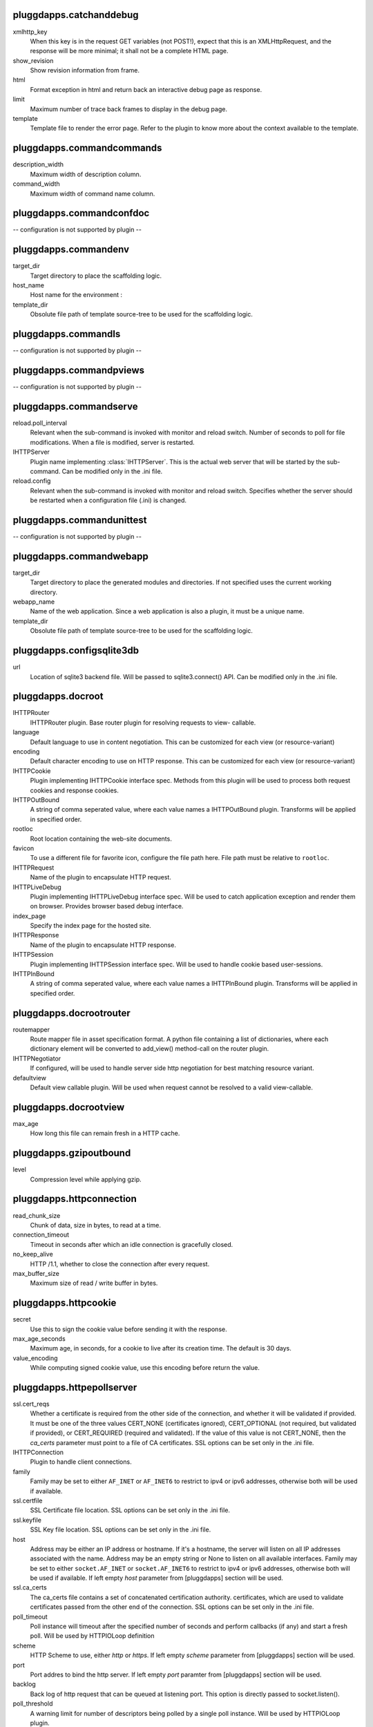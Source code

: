 pluggdapps.catchanddebug
------------------------

xmlhttp_key
    When this key is in the request GET variables (not POST!), expect that
    this is an XMLHttpRequest, and the response will be more minimal; it
    shall not be a complete HTML page.

show_revision
    Show revision information from frame.

html
    Format exception in html and return back an interactive debug page as
    response.

limit
    Maximum number of trace back frames to display in the debug page.

template
    Template file to render the error page. Refer to the plugin to know
    more about the context available to the template.


pluggdapps.commandcommands
--------------------------

description_width
    Maximum width of description column.

command_width
    Maximum width of command name column.


pluggdapps.commandconfdoc
-------------------------

-- configuration is not supported by plugin --

pluggdapps.commandenv
---------------------

target_dir
    Target directory to place the scaffolding logic.

host_name
    Host name for the environment :

template_dir
    Obsolute file path of template source-tree to be used for the
    scaffolding logic.


pluggdapps.commandls
--------------------

-- configuration is not supported by plugin --

pluggdapps.commandpviews
------------------------

-- configuration is not supported by plugin --

pluggdapps.commandserve
-----------------------

reload.poll_interval
    Relevant when the sub-command is invoked with monitor and reload
    switch. Number of seconds to poll for file modifications. When a file
    is modified, server is restarted.

IHTTPServer
    Plugin name implementing :class:`IHTTPServer`. This is the actual web
    server that will be started by the sub-command. Can be modified only
    in the .ini file.

reload.config
    Relevant when the sub-command is invoked with monitor and reload
    switch. Specifies whether the server should be restarted when a
    configuration file (.ini) is changed.


pluggdapps.commandunittest
--------------------------

-- configuration is not supported by plugin --

pluggdapps.commandwebapp
------------------------

target_dir
    Target directory to place the generated modules and directories. If
    not specified uses the current working directory.

webapp_name
    Name of the web application. Since a web application is also a plugin,
    it must be a unique name.

template_dir
    Obsolute file path of template source-tree to be used for the
    scaffolding logic.


pluggdapps.configsqlite3db
--------------------------

url
    Location of sqlite3 backend file. Will be passed to sqlite3.connect()
    API. Can be modified only in the .ini file.


pluggdapps.docroot
------------------

IHTTPRouter
    IHTTPRouter plugin. Base router plugin for resolving requests to view-
    callable.

language
    Default language to use in content negotiation. This can be customized
    for each view (or resource-variant)

encoding
    Default character encoding to use on HTTP response. This can be
    customized for each view (or resource-variant)

IHTTPCookie
    Plugin implementing IHTTPCookie interface spec. Methods from this
    plugin will be used to process both request cookies and response
    cookies.

IHTTPOutBound
    A string of comma seperated value, where each value names a
    IHTTPOutBound plugin. Transforms will be applied in specified order.

rootloc
    Root location containing the web-site documents.

favicon
    To use a different file for favorite icon, configure the file path
    here. File path must be relative to ``rootloc``.

IHTTPRequest
    Name of the plugin to encapsulate HTTP request.

IHTTPLiveDebug
    Plugin implementing IHTTPLiveDebug interface spec. Will be used to
    catch application exception and render them on browser. Provides
    browser based debug interface.

index_page
    Specify the index page for the hosted site.

IHTTPResponse
    Name of the plugin to encapsulate HTTP response.

IHTTPSession
    Plugin implementing IHTTPSession interface spec. Will be used to
    handle cookie based user-sessions.

IHTTPInBound
    A string of comma seperated value, where each value names a
    IHTTPInBound plugin. Transforms will be applied in specified order.


pluggdapps.docrootrouter
------------------------

routemapper
    Route mapper file in asset specification format. A python file
    containing a list of dictionaries, where each dictionary element will
    be converted to add_view() method-call on the router plugin.

IHTTPNegotiator
    If configured, will be used to handle server side http negotiation for
    best matching resource variant.

defaultview
    Default view callable plugin. Will be used when request cannot be
    resolved to a valid view-callable.


pluggdapps.docrootview
----------------------

max_age
    How long this file can remain fresh in a HTTP cache.


pluggdapps.gzipoutbound
-----------------------

level
    Compression level while applying gzip.


pluggdapps.httpconnection
-------------------------

read_chunk_size
    Chunk of data, size in bytes, to read at a time.

connection_timeout
    Timeout in seconds after which an idle connection is gracefully
    closed.

no_keep_alive
    HTTP /1.1, whether to close the connection after every request.

max_buffer_size
    Maximum size of read / write buffer in bytes.


pluggdapps.httpcookie
---------------------

secret
    Use this to sign the cookie value before sending it with the response.

max_age_seconds
    Maximum age, in seconds, for a cookie to live after its creation time.
    The default is 30 days.

value_encoding
    While computing signed cookie value, use this encoding before return
    the value.


pluggdapps.httpepollserver
--------------------------

ssl.cert_reqs
    Whether a certificate is required from the other side of the
    connection, and whether it will be validated if provided. It must be
    one of the three values CERT_NONE (certificates ignored),
    CERT_OPTIONAL (not required, but validated if provided), or
    CERT_REQUIRED (required and validated). If the value of this value is
    not CERT_NONE, then the `ca_certs` parameter must point to a file of
    CA certificates. SSL options can be set only in the .ini file.

IHTTPConnection
    Plugin to handle client connections.

family
    Family may be set to either ``AF_INET`` or ``AF_INET6`` to restrict to
    ipv4 or ipv6 addresses, otherwise both will be used if available.

ssl.certfile
    SSL Certificate file location. SSL options can be set only in the .ini
    file.

ssl.keyfile
    SSL Key file location. SSL options can be set only in the .ini file.

host
    Address may be either an IP address or hostname.  If it's a hostname,
    the server will listen on all IP addresses associated with the name.
    Address may be an empty string or None to listen on all available
    interfaces. Family may be set to either ``socket.AF_INET`` or
    ``socket.AF_INET6`` to restrict to ipv4 or ipv6 addresses, otherwise
    both will be used if available. If left empty `host` parameter from
    [pluggdapps] section will be used.

ssl.ca_certs
    The ca_certs file contains a set of concatenated certification
    authority. certificates, which are used to validate certificates
    passed from the other end of the connection. SSL options can be set
    only in the .ini file.

poll_timeout
    Poll instance will timeout after the specified number of seconds and
    perform callbacks (if any) and start a fresh poll. Will be used by
    HTTPIOLoop definition

scheme
    HTTP Scheme to use, either `http` or `https`. If left empty `scheme`
    parameter from [pluggdapps] section will be used.

port
    Port addres to bind the http server. If left empty `port` paramter
    from [pluggdapps] section will be used.

backlog
    Back log of http request that can be queued at listening port. This
    option is directly passed to socket.listen().

poll_threshold
    A warning limit for number of descriptors being polled by a single
    poll instance. Will be used by HTTPIOLoop plugin.


pluggdapps.httpnegotiator
-------------------------

-- configuration is not supported by plugin --

pluggdapps.httprequest
----------------------

-- configuration is not supported by plugin --

pluggdapps.httpresponse
-----------------------

-- configuration is not supported by plugin --

pluggdapps.matchrouter
----------------------

routemapper
    Route mapper file in asset specification format. A python file
    containing a list of dictionaries, where each dictionary element will
    be converted to add_view() method-call on the router plugin.

defaultview
    Default view callable plugin. Will be used when request cannot be
    resolved to a valid view-callable.

IHTTPNegotiator
    If configured, will be used to handle server side http negotiation for
    best matching resource variant.


pluggdapps.responseheaders
--------------------------

-- configuration is not supported by plugin --

pluggdapps.staticview
---------------------

max_age
    Response max_age in seconds. How long this file can remain fresh in a
    HTTP cache.


pluggdapps.webadmin
-------------------

IHTTPRouter
    IHTTPRouter plugin. Base router plugin for resolving requests to view-
    callable.

language
    Default language to use in content negotiation. This can be customized
    for each view (or resource-variant)

encoding
    Default character encoding to use on HTTP response. This can be
    customized for each view (or resource-variant)

IHTTPCookie
    Plugin implementing IHTTPCookie interface spec. Methods from this
    plugin will be used to process both request cookies and response
    cookies.

IHTTPOutBound
    A string of comma seperated value, where each value names a
    IHTTPOutBound plugin. Transforms will be applied in specified order.

IHTTPRequest
    Name of the plugin to encapsulate HTTP request.

IHTTPLiveDebug
    Plugin implementing IHTTPLiveDebug interface spec. Will be used to
    catch application exception and render them on browser. Provides
    browser based debug interface.

IHTTPResponse
    Name of the plugin to encapsulate HTTP response.

IHTTPSession
    Plugin implementing IHTTPSession interface spec. Will be used to
    handle cookie based user-sessions.

IHTTPInBound
    A string of comma seperated value, where each value names a
    IHTTPInBound plugin. Transforms will be applied in specified order.


pluggdapps.webadminrouter
-------------------------

routemapper
    Route mapper file in asset specification format. A python file
    containing a list of dictionaries, where each dictionary element will
    be converted to add_view() method-call on the router plugin.

IHTTPNegotiator
    If configured, will be used to handle server side http negotiation for
    best matching resource variant.

defaultview
    Default view callable plugin. Will be used when request cannot be
    resolved to a valid view-callable.


pluggdapps.webapp
-----------------

IHTTPRouter
    IHTTPRouter plugin. Base router plugin for resolving requests to view-
    callable.

language
    Default language to use in content negotiation. This can be customized
    for each view (or resource-variant)

encoding
    Default character encoding to use on HTTP response. This can be
    customized for each view (or resource-variant)

IHTTPInBound
    A string of comma seperated value, where each value names a
    IHTTPInBound plugin. Transforms will be applied in specified order.

IHTTPOutBound
    A string of comma seperated value, where each value names a
    IHTTPOutBound plugin. Transforms will be applied in specified order.

IHTTPRequest
    Name of the plugin to encapsulate HTTP request.

IHTTPLiveDebug
    Plugin implementing IHTTPLiveDebug interface spec. Will be used to
    catch application exception and render them on browser. Provides
    browser based debug interface.

IHTTPResponse
    Name of the plugin to encapsulate HTTP response.

IHTTPSession
    Plugin implementing IHTTPSession interface spec. Will be used to
    handle cookie based user-sessions.

IHTTPCookie
    Plugin implementing IHTTPCookie interface spec. Methods from this
    plugin will be used to process both request cookies and response
    cookies.


